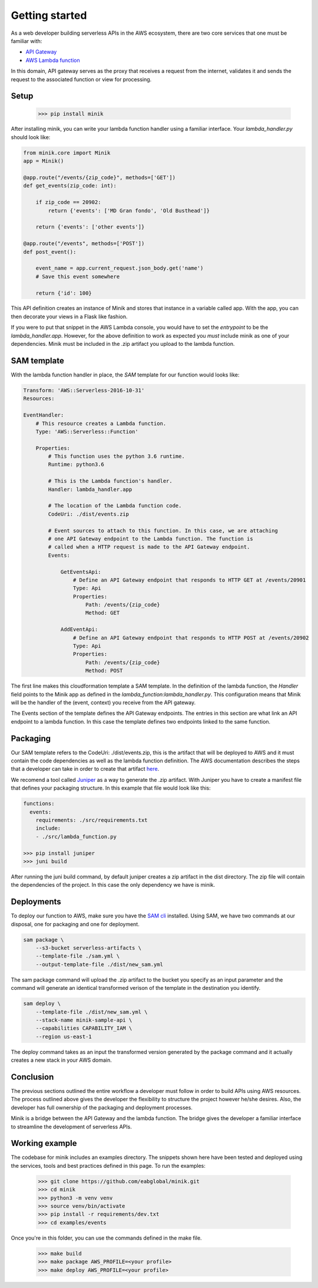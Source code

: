 Getting started
===============

As a web developer building serverless APIs in the AWS ecosystem, there are two
core services that one must be familiar with:

- `API Gateway <https://aws.amazon.com/api-gateway/>`_
- `AWS Lambda function <https://aws.amazon.com/lambda/>`_

In this domain, API gateway serves as the proxy that receives a request from the
internet, validates it and sends the request to the associated function or view
for processing.

Setup
*****

    >>> pip install minik

After installing minik, you can write your lambda function handler using a familiar
interface. Your `lambda_handler.py` should look like:

.. code:: python

    from minik.core import Minik
    app = Minik()

    @app.route("/events/{zip_code}", methods=['GET'])
    def get_events(zip_code: int):

        if zip_code == 20902:
            return {'events': ['MD Gran fondo', 'Old Busthead']}

        return {'events': ['other events']}

    @app.route("/events", methods=['POST'])
    def post_event():

        event_name = app.current_request.json_body.get('name')
        # Save this event somewhere

        return {'id': 100}

This API definition creates an instance of Minik and stores that instance in a
variable called app. With the app, you can then decorate your views in a Flask
like fashion.

If you were to put that snippet in the AWS Lambda console, you would have to
set the `entrypoint` to be the `lambda_handler.app`. However, for the above
definition to work as expected you *must* include minik as one of your dependencies.
Minik must be included in the .zip artifact you upload to the lambda function.

SAM template
************

With the lambda function handler in place, the `SAM` template for our function
would looks like:

.. code-block:: yaml

    Transform: 'AWS::Serverless-2016-10-31'
    Resources:

    EventHandler:
        # This resource creates a Lambda function.
        Type: 'AWS::Serverless::Function'

        Properties:
            # This function uses the python 3.6 runtime.
            Runtime: python3.6

            # This is the Lambda function's handler.
            Handler: lambda_handler.app

            # The location of the Lambda function code.
            CodeUri: ./dist/events.zip

            # Event sources to attach to this function. In this case, we are attaching
            # one API Gateway endpoint to the Lambda function. The function is
            # called when a HTTP request is made to the API Gateway endpoint.
            Events:

                GetEventsApi:
                    # Define an API Gateway endpoint that responds to HTTP GET at /events/20901
                    Type: Api
                    Properties:
                        Path: /events/{zip_code}
                        Method: GET

                AddEventApi:
                    # Define an API Gateway endpoint that responds to HTTP POST at /events/20902
                    Type: Api
                    Properties:
                        Path: /events/{zip_code}
                        Method: POST


The first line makes this cloudformation template a SAM template. In the definition
of the lambda function, the `Handler` field points to the Minik app as defined in
the `lambda_function:lambda_handler.py`. This configuration means that Minik will be
the handler of the (event, context) you receive from the API gateway.

The Events section of the template defines the API Gateway endpoints. The entries
in this section are what link an API endpoint to a lambda function. In this case
the template defines two endpoints linked to the same function.

Packaging
*********
Our SAM template refers to the CodeUri: ./dist/events.zip, this is the artifact
that will be deployed to AWS and it must contain the code dependencies as well
as the lambda function definition. The AWS documentation describes the steps that
a developer can take in order to create that artifact `here <https://docs.aws.amazon.com/lambda/latest/dg/lambda-python-how-to-create-deployment-package.html>`_.

We recomend a tool called `Juniper`_ as a way to generate the .zip artifact. With
Juniper you have to create a manifest file that defines your packaging structure.
In this example that file would look like this:

.. code:: yaml

    functions:
      events:
        requirements: ./src/requirements.txt
        include:
        - ./src/lambda_function.py

    >>> pip install juniper
    >>> juni build

After running the juni build command, by default juniper creates a zip artifact
in the dist directory. The zip file will contain the dependencies of the
project. In this case the only dependency we have is minik.

Deployments
***********
To deploy our function to AWS, make sure you have the `SAM cli`_ installed. Using
SAM, we have two commands at our disposal, one for packaging and one for deployment.

.. code:: python

    sam package \
        --s3-bucket serverless-artifacts \
        --template-file ./sam.yml \
        --output-template-file ./dist/new_sam.yml

The sam package command will upload the .zip artifact to the bucket you specify
as an input parameter and the command will generate an identical transformed verison
of the template in the destination you identify.

.. code:: python

    sam deploy \
        --template-file ./dist/new_sam.yml \
        --stack-name minik-sample-api \
        --capabilities CAPABILITY_IAM \
        --region us-east-1


The deploy command takes as an input the transformed version generated by the package
command and it actually creates a new stack in your AWS domain.

Conclusion
**********
The previous sections outlined the entire workflow a developer must follow in order
to build APIs using AWS resources. The process outlined above gives the developer
the flexibility to structure the project however he/she desires. Also, the developer
has full ownership of the packaging and deployment processes.

Minik is a bridge between the API Gateway and the lambda function. The bridge gives
the developer a familiar interface to streamline the development of serverless APIs.

Working example
***************

The codebase for minik includes an examples directory. The snippets shown here
have been tested and deployed using the services, tools and best practices defined
in this page. To run the examples:

    >>> git clone https://github.com/eabglobal/minik.git
    >>> cd minik
    >>> python3 -m venv venv
    >>> source venv/bin/activate
    >>> pip install -r requirements/dev.txt
    >>> cd examples/events

Once you're in this folder, you can use the commands defined in the make file.

    >>> make build
    >>> make package AWS_PROFILE=<your profile>
    >>> make deploy AWS_PROFILE=<your profile>

.. _`SAM cli`: https://github.com/awslabs/aws-sam-cli
.. _`Juniper`: https://github.com/eabglobal/juniper

